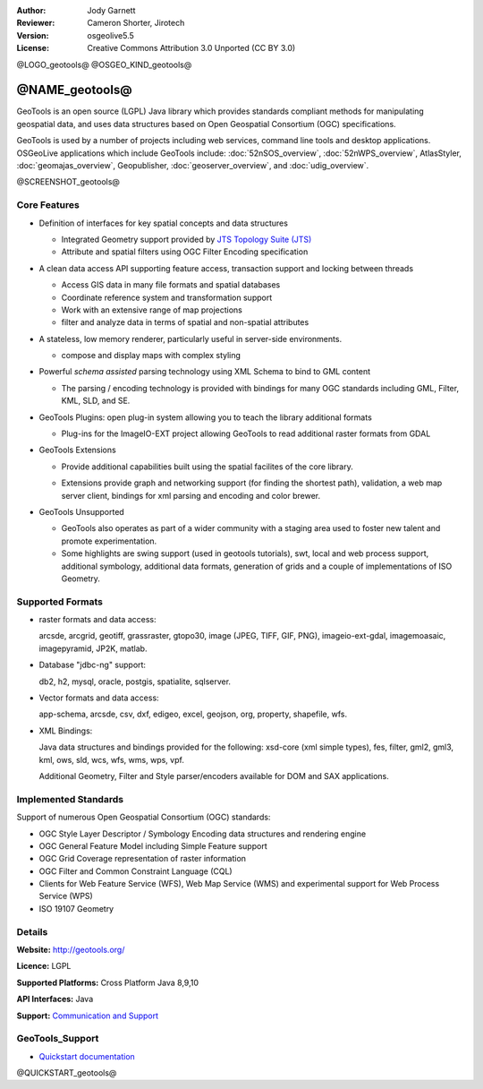 :Author: Jody Garnett
:Reviewer: Cameron Shorter, Jirotech
:Version: osgeolive5.5
:License: Creative Commons Attribution 3.0 Unported (CC BY 3.0)

@LOGO_geotools@
@OSGEO_KIND_geotools@


@NAME_geotools@
================================================================================

GeoTools is an open source (LGPL) Java library which provides standards compliant methods for manipulating geospatial data, and uses data structures based on Open Geospatial Consortium (OGC) specifications.

GeoTools is used by a number of projects including web services, command line tools and desktop applications. OSGeoLive applications which include GeoTools include:
:doc:`52nSOS_overview`, :doc:`52nWPS_overview`, AtlasStyler, :doc:`geomajas_overview`, Geopublisher, :doc:`geoserver_overview`, and :doc:`udig_overview`.

@SCREENSHOT_geotools@

Core Features
--------------------------------------------------------------------------------

* Definition of interfaces for key spatial concepts and data structures

  * Integrated Geometry support provided by `JTS Topology Suite (JTS) <https://sourceforge.net/projects/jts-topo-suite/>`_
  * Attribute and spatial filters using OGC Filter Encoding specification

* A clean data access API supporting feature access, transaction support and locking between threads

  * Access GIS data in many file formats and spatial databases
  * Coordinate reference system and transformation support
  * Work with an extensive range of map projections
  * filter and analyze data in terms of spatial and non-spatial attributes

* A stateless, low memory renderer, particularly useful in server-side environments.

  * compose and display maps with complex styling

* Powerful *schema assisted* parsing technology using XML Schema to bind to GML content

  * The parsing / encoding technology is provided with bindings for many OGC standards including GML, Filter, KML, SLD, and SE.

* GeoTools Plugins: open plug-in system allowing you to teach the library additional formats

  * Plug-ins for the ImageIO-EXT project allowing GeoTools to read additional raster formats from GDAL

* GeoTools Extensions

  * Provide additional capabilities built using the spatial facilites of the core library.

  .. image:: /images/projects/geotools/geotools-extension.png
     :alt: Extensions built using the GeoTools library

  * Extensions provide graph and networking support (for finding the shortest path), validation, a web map server client, bindings for xml parsing and encoding and color brewer.

* GeoTools Unsupported

  * GeoTools also operates as part of a wider community with a staging area used to foster new talent and promote experimentation.

  * Some highlights are swing support (used in geotools tutorials), swt, local and web process support, additional symbology, additional data formats, generation of grids and a couple of implementations of ISO Geometry.

Supported Formats
-----------------

* raster formats and data access:

  arcsde, arcgrid, geotiff, grassraster, gtopo30, image (JPEG, TIFF, GIF, PNG), imageio-ext-gdal, imagemoasaic, imagepyramid, JP2K, matlab.

* Database "jdbc-ng" support:

  db2, h2, mysql, oracle, postgis, spatialite, sqlserver.

* Vector formats and data access:

  app-schema, arcsde, csv, dxf, edigeo, excel, geojson, org, property, shapefile, wfs.

* XML Bindings:

  Java data structures and bindings provided for the following:
  xsd-core (xml simple types), fes, filter, gml2, gml3, kml, ows, sld, wcs, wfs, wms, wps, vpf.

  Additional Geometry, Filter and Style parser/encoders available for DOM and SAX applications.

Implemented Standards
--------------------------------------------------------------------------------

Support of numerous Open Geospatial Consortium (OGC) standards:

* OGC Style Layer Descriptor / Symbology Encoding data structures and rendering engine
* OGC General Feature Model including Simple Feature support
* OGC Grid Coverage representation of raster information
* OGC Filter and Common Constraint Language (CQL)
* Clients for Web Feature Service (WFS), Web Map Service (WMS) and experimental support for Web Process Service (WPS)
* ISO 19107 Geometry

Details
--------------------------------------------------------------------------------

**Website:** http://geotools.org/

**Licence:** LGPL

**Supported Platforms:** Cross Platform Java 8,9,10

**API Interfaces:** Java

**Support:** `Communication and Support <http://docs.geotools.org/latest/userguide/welcome/support.html>`_

GeoTools_Support
--------------------------------------------------------------------------------

* `Quickstart documentation <http://docs.geotools.org/latest/userguide/tutorial/quickstart/index.html>`_

@QUICKSTART_geotools@

.. presentation-note
    GeoTools is used by most Java based Geospatial applications. It provides standards based geospatial data structures, connectors to numerous data stores, data manipulation and rendering functionality.
